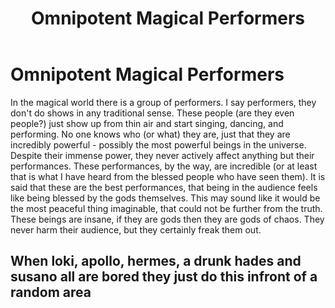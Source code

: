 #+TITLE: Omnipotent Magical Performers

* Omnipotent Magical Performers
:PROPERTIES:
:Author: SatanOfficially
:Score: 0
:DateUnix: 1614798873.0
:DateShort: 2021-Mar-03
:FlairText: Prompt
:END:
In the magical world there is a group of performers. I say performers, they don't do shows in any traditional sense. These people (are they even people?) just show up from thin air and start singing, dancing, and performing. No one knows who (or what) they are, just that they are incredibly powerful - possibly the most powerful beings in the universe. Despite their immense power, they never actively affect anything but their performances. These performances, by the way, are incredible (or at least that is what I have heard from the blessed people who have seen them). It is said that these are the best performances, that being in the audience feels like being blessed by the gods themselves. This may sound like it would be the most peaceful thing imaginable, that could not be further from the truth. These beings are insane, if they are gods then they are gods of chaos. They never harm their audience, but they certainly freak them out.


** When loki, apollo, hermes, a drunk hades and susano all are bored they just do this infront of a random area
:PROPERTIES:
:Author: epithetstuck
:Score: 1
:DateUnix: 1614892840.0
:DateShort: 2021-Mar-05
:END:
